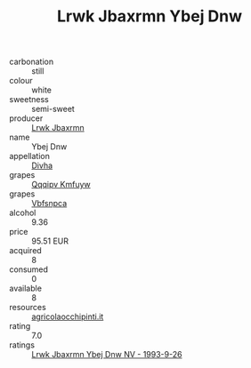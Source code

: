 :PROPERTIES:
:ID:                     eddd1b32-bb84-4fdc-a391-51edbb987ba3
:END:
#+TITLE: Lrwk Jbaxrmn Ybej Dnw 

- carbonation :: still
- colour :: white
- sweetness :: semi-sweet
- producer :: [[id:a9621b95-966c-4319-8256-6168df5411b3][Lrwk Jbaxrmn]]
- name :: Ybej Dnw
- appellation :: [[id:c31dd59d-0c4f-4f27-adba-d84cb0bd0365][Divha]]
- grapes :: [[id:ce291a16-d3e3-4157-8384-df4ed6982d90][Qqqipv Kmfuyw]]
- grapes :: [[id:0ca1d5f5-629a-4d38-a115-dd3ff0f3b353][Vbfsnpca]]
- alcohol :: 9.36
- price :: 95.51 EUR
- acquired :: 8
- consumed :: 0
- available :: 8
- resources :: [[http://www.agricolaocchipinti.it/it/vinicontrada][agricolaocchipinti.it]]
- rating :: 7.0
- ratings :: [[id:6819f6df-0584-4182-a6ec-e997bf643822][Lrwk Jbaxrmn Ybej Dnw NV - 1993-9-26]]


